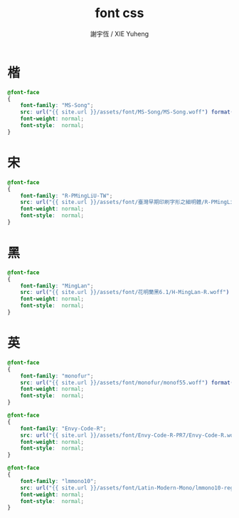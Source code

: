 #+TITLE:  font css
#+AUTHOR: 謝宇恆 / XIE Yuheng
#+EMAIL:  xyheme@gmail.com

* 楷
  #+begin_src css :tangle _includes/font.css
  @font-face
  {
      font-family: "MS-Song";
      src: url("{{ site.url }}/assets/font/MS-Song/MS-Song.woff") format("woff");
      font-weight: normal;
      font-style:  normal;
  }
  #+end_src
* 宋
  #+begin_src css :tangle _includes/font.css
  @font-face
  {
      font-family: "R-PMingLiU-TW";
      src: url("{{ site.url }}/assets/font/臺灣早期印刷字形之細明體/R-PMingLiU-TW.woff") format("woff");
      font-weight: normal;
      font-style:  normal;
  }
  #+end_src
* 黑
  #+begin_src css :tangle _includes/font.css
  @font-face
  {
      font-family: "MingLan";
      src: url("{{ site.url }}/assets/font/花明蘭黑6.1/H-MingLan-R.woff") format("woff");
      font-weight: normal;
      font-style:  normal;
  }
  #+end_src
* 英
  #+begin_src css :tangle _includes/font.css
  @font-face
  {
      font-family: "monofur";
      src: url("{{ site.url }}/assets/font/monofur/monof55.woff") format("woff");
      font-weight: normal;
      font-style:  normal;
  }

  @font-face
  {
      font-family: "Envy-Code-R";
      src: url("{{ site.url }}/assets/font/Envy-Code-R-PR7/Envy-Code-R.woff") format("woff");
      font-weight: normal;
      font-style:  normal;
  }

  @font-face
  {
      font-family: "lmmono10";
      src: url("{{ site.url }}/assets/font/Latin-Modern-Mono/lmmono10-regular.woff") format("woff");
      font-weight: normal;
      font-style:  normal;
  }
  #+end_src
